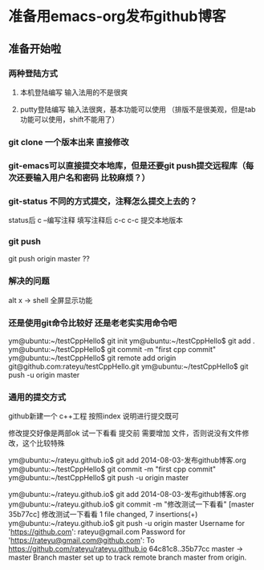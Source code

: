 * 准备用emacs-org发布github博客
** 准备开始啦

*** 两种登陆方式
**** 本机登陆编写 输入法用的不是很爽
**** putty登陆编写 输入法很爽，基本功能可以使用 （排版不是很美观，但是tab功能可以使用，shift不能用了）


*** git clone 一个版本出来 直接修改

*** git-emacs可以直接提交本地库，但是还要git push提交远程库（每次还要输入用户名和密码 比较麻烦？）


*** git-status 不同的方式提交，注释怎么提交上去的？

status后 c --编写注释
填写注释后 c-c c-c 提交本地版本

*** git push 
git push origin master ??


*** 解决的问题
alt x -> shell
全屏显示功能

*** 还是使用git命令比较好 还是老老实实用命令吧
ym@ubuntu:~/testCppHello$ git init
ym@ubuntu:~/testCppHello$ git add .
ym@ubuntu:~/testCppHello$ git commit -m "first cpp commit"
ym@ubuntu:~/testCppHello$ git remote add origin git@github.com:rateyu/testCppHello.git
ym@ubuntu:~/testCppHello$ git push -u origin master

*** 通用的提交方式
github新建一个 c++工程
按照index 说明进行提交既可

修改提交好像是两部ok 试一下看看
提交前 需要增加 文件，否则说没有文件修改，这个比较特殊

ym@ubuntu:~/rateyu.github.io$ git add 2014-08-03-发布github博客.org
ym@ubuntu:~/testCppHello$ git commit -m "first cpp commit"
ym@ubuntu:~/testCppHello$ git push -u origin master


ym@ubuntu:~/rateyu.github.io$ git add 2014-08-03-发布github博客.org
ym@ubuntu:~/rateyu.github.io$ git commit -m "修改测试一下看看"
[master 35b77cc] 修改测试一下看看
 1 file changed, 7 insertions(+)
ym@ubuntu:~/rateyu.github.io$ git push -u origin master
Username for 'https://github.com': rateyu@gmail.com
Password for 'https://rateyu@gmail.com@github.com': 
To https://github.com/rateyu/rateyu.github.io
   64c81c8..35b77cc  master -> master
Branch master set up to track remote branch master from origin.
